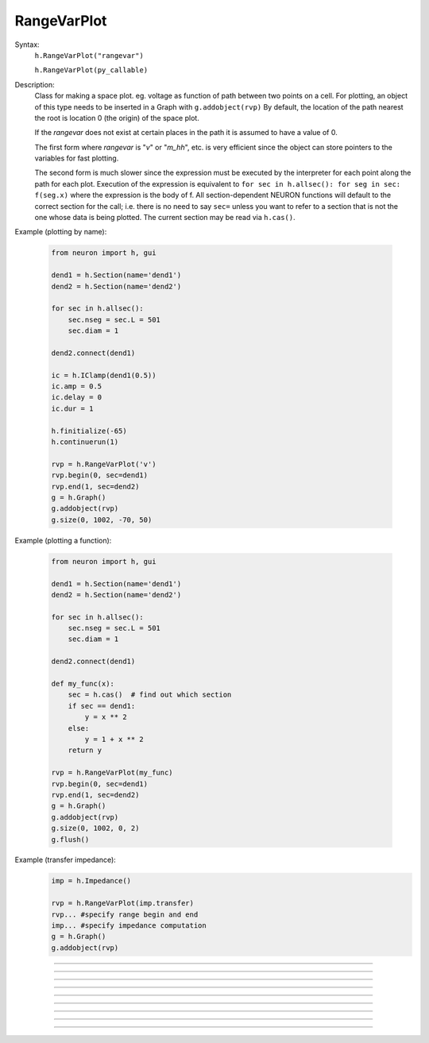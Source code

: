 .. _rvarplt:

         
RangeVarPlot
------------



.. class:: RangeVarPlot


    Syntax:
        ``h.RangeVarPlot("rangevar")``

        ``h.RangeVarPlot(py_callable)``


    Description:
        Class for making a space plot. eg. voltage as function of path between 
        two points on a cell.  For plotting, an object of this type needs 
        to be inserted in a Graph with 
        \ ``g.addobject(rvp)`` 
        By default, the location of the path nearest the root is location 0 
        (the origin) of the space plot. 
         
        If the *rangevar* does not exist at certain places in the path it 
        is assumed to have a value of 0. 
         
        The first form where *rangevar* is "*v*" or "*m_hh*", etc. is very 
        efficient since the object can store pointers to the variables 
        for fast plotting. 
         
        The second form is much slower since the expression 
        must be executed by the interpreter for each point along the path 
        for each plot.  Execution of the expression is equivalent to 
        \ ``for sec in h.allsec(): for seg in sec: f(seg.x)``
        where the expression is the body of f. All section-dependent NEURON
        functions will default to the correct section for the call; i.e. there is no need
        to say ``sec=`` unless you want to refer to a section that is not the one
        whose data is being plotted. The current section may be read via ``h.cas()``.

    .. seealso::
        :func:`distance`, :meth:`Graph.addobject`


    Example (plotting by name):

        .. code-block::
            python

            from neuron import h, gui

            dend1 = h.Section(name='dend1')
            dend2 = h.Section(name='dend2')

            for sec in h.allsec():
                sec.nseg = sec.L = 501
                sec.diam = 1

            dend2.connect(dend1)

            ic = h.IClamp(dend1(0.5))
            ic.amp = 0.5
            ic.delay = 0
            ic.dur = 1

            h.finitialize(-65)
            h.continuerun(1)

            rvp = h.RangeVarPlot('v')
            rvp.begin(0, sec=dend1)
            rvp.end(1, sec=dend2)
            g = h.Graph()
            g.addobject(rvp)
            g.size(0, 1002, -70, 50)

        .. image:: ../images/rangevarplot1.png
            :align: center

    Example (plotting a function):

        .. code-block::
            python

            from neuron import h, gui

            dend1 = h.Section(name='dend1')
            dend2 = h.Section(name='dend2')

            for sec in h.allsec():
                sec.nseg = sec.L = 501
                sec.diam = 1

            dend2.connect(dend1)

            def my_func(x):
                sec = h.cas()  # find out which section
                if sec == dend1:
                    y = x ** 2
                else:
                    y = 1 + x ** 2
                return y

            rvp = h.RangeVarPlot(my_func)
            rvp.begin(0, sec=dend1)
            rvp.end(1, sec=dend2)
            g = h.Graph()
            g.addobject(rvp)
            g.size(0, 1002, 0, 2)
            g.flush()

        .. image:: ../images/rangevarplot2.png
            :align: center

    Example (transfer impedance):
        .. code-block::
            python

            imp = h.Impedance()

            rvp = h.RangeVarPlot(imp.transfer)
            rvp... #specify range begin and end 
            imp... #specify impedance computation 
            g = h.Graph() 
            g.addobject(rvp) 
----



.. method:: RangeVarPlot.begin


    Syntax:
        ``rvp.begin(x, sec=section)``


    Description:
        Starts the path for the space plot at the segment ``section(x)``.

         

----



.. method:: RangeVarPlot.end


    Syntax:
        ``rvp.end(x, sec=section)``


    Description:
        Ends the path for the space plot at the segment ``section(x)``.

         

----



.. method:: RangeVarPlot.origin


    Syntax:
        ``rvp.origin(x, sec=section)``


    Description:
        Defines the origin (location 0) of the space plot as ``section(x)``.
        The default is usually 
        suitable unless you want to have several rangvarplots in one graph 
        in which case this function is used to arrange all the plots relative 
        to each other. 

         

----



.. method:: RangeVarPlot.left


    Syntax:
        ``rvp.left()``


    Description:
        returns the coordinate of the beginning of the path. 

         

----



.. method:: RangeVarPlot.right


    Syntax:
        ``rvp.right()``


    Description:
        returns the coordinate of the end of the path. The total length 
        of the path is ``rvp.right() - rvp.left()``. 

         

----



.. method:: RangeVarPlot.list


    Syntax:
        ``rvp.list(sectionlist)``


    Description:
        append the path of sections to the :class:`SectionList` object argument. 
         


----



.. method:: RangeVarPlot.color


    Syntax:
        ``rvp.color(index)``


    Description:
        Change the color property. To see the change on an already plotted 
        RangeVarPlot in a Graph, the Graph should be :meth:`~Graph.flush`\ ed. 

         

----



.. method:: RangeVarPlot.to_vector


    Syntax:
        ``rvp.to_vector(yvec)``

        ``rvp.to_vector(yvec, xvec)``


    Description:
        Copy the range variable values to the :func:`Vector` yvec. yvec is resized 
        to the number of range points. If the second arg is present then 
        the locations are copied to xvec. A plot of \ ``yvec.line(g, xvec)`` would 
        be identical to a plot using \ ``g.addobject(rvp)``. 

    .. seealso::
        :meth:`Graph.addobject`

         

----



.. method:: RangeVarPlot.from_vector


    Syntax:
        ``rvp.from_vector(yvec)``


    Description:
        Copy the values in yvec to the range variables along the rvp path. 
        The size of the vector must be consistent with rvp. 

         

